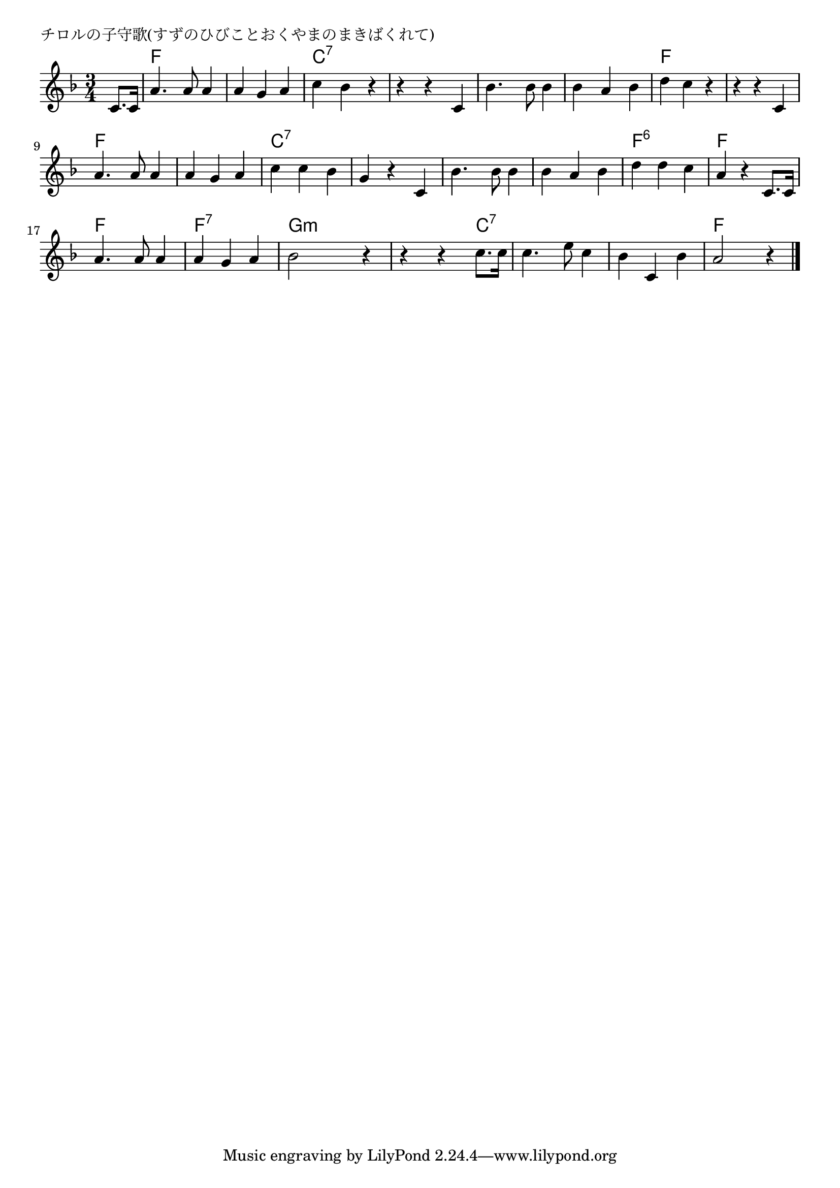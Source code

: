 \version "2.18.2"

% チロルの子守歌(すずのひびことおくやまのまきばくれて)

\header {
piece = "チロルの子守歌(すずのひびことおくやまのまきばくれて)"
}

melody =
\relative c' {
\key f \major
\time 3/4
\set Score.tempoHideNote = ##t
\tempo 4=100
\numericTimeSignature
\partial 4
%
c8. c16 |
a'4. a8 a4 |
a g a |
c bes r |

r r c, |
bes'4. bes8 bes4 |
bes a bes |
d c r |

r r c, |
a'4. a8 a4 |
a g a |
c c bes |

g r c, |
bes'4. bes8 bes4 |
bes a bes |
d d c |

a r c,8. c16 |
a'4. a8 a4 |
a g a |
bes2 r4 |

r4 r c8. c16 |
c4. e8 c4 |
bes c, bes' |
a2 r4 |


\bar "|."
}
\score {
<<
\chords {
\set noChordSymbol = ""
\set chordChanges=##t
%%
r4 f f f f f f c:7 c:7 c:7
c:7 c:7 c:7 c:7 c:7 c:7 c:7 c:7 c:7 f f f
f f f f f f f f f c:7 c:7 c:7
c:7 c:7 c:7 c:7 c:7 c:7 c:7 c:7 c:7 f:6 f:6 f:6
f f f  f f f f:7 f:7 f:7 g:m g:m g:m
g:m g:m c:7 c:7 c:7 c:7 c:7 c:7 c:7 f f f

}
\new Staff {\melody}
>>
\layout {
line-width = #190
indent = 0\mm
}
\midi {}
}
